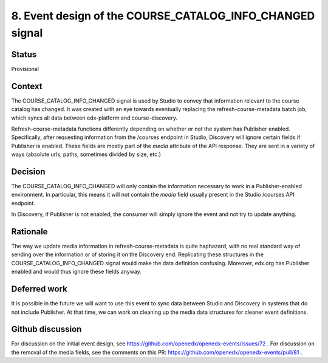 8. Event design of the COURSE_CATALOG_INFO_CHANGED signal
=========================================================

Status
------

Provisional

Context
-------

The COURSE_CATALOG_INFO_CHANGED signal is used by Studio to convey that information relevant to the course catalog has changed. It was created with an eye towards eventually replacing the refresh-course-metadata batch job, which syncs all data between edx-platform and course-discovery.

Refresh-course-metadata functions differently depending on whether or not the system has Publisher enabled. Specifically, after requesting information from the /courses endpoint in Studio, Discovery will ignore certain fields if Publisher is enabled. These fields are mostly part of the `media` attribute of the API response. They are sent in a variety of ways (absolute urls, paths, sometimes divided by size, etc.)


Decision
--------

The COURSE_CATALOG_INFO_CHANGED will only contain the information necessary to work in a Publisher-enabled environment. In particular, this means it will not contain the `media` field usually present in the Studio /courses API endpoint.

In Discovery, if Publisher is not enabled, the consumer will simply ignore the event and not try to update anything.

Rationale
---------

The way we update media information in refresh-course-metadata is quite haphazard, with no real standard way of sending over the information or of storing it on the Discovery end. Replicating these structures in the COURSE_CATALOG_INFO_CHANGED signal would make the data definition confusing. Moreover, edx.org has Publisher enabled and would thus ignore these fields anyway.

Deferred work
-------------
It is possible in the future we will want to use this event to sync data between Studio and Discovery in systems that do not include Publisher. At that time, we can work on cleaning up the media data structures for cleaner event definitions.

Github discussion
-----------------
For discussion on the initial event design, see https://github.com/openedx/openedx-events/issues/72 .
For discussion on the removal of the media fields, see the comments on this PR: https://github.com/openedx/openedx-events/pull/81 .

